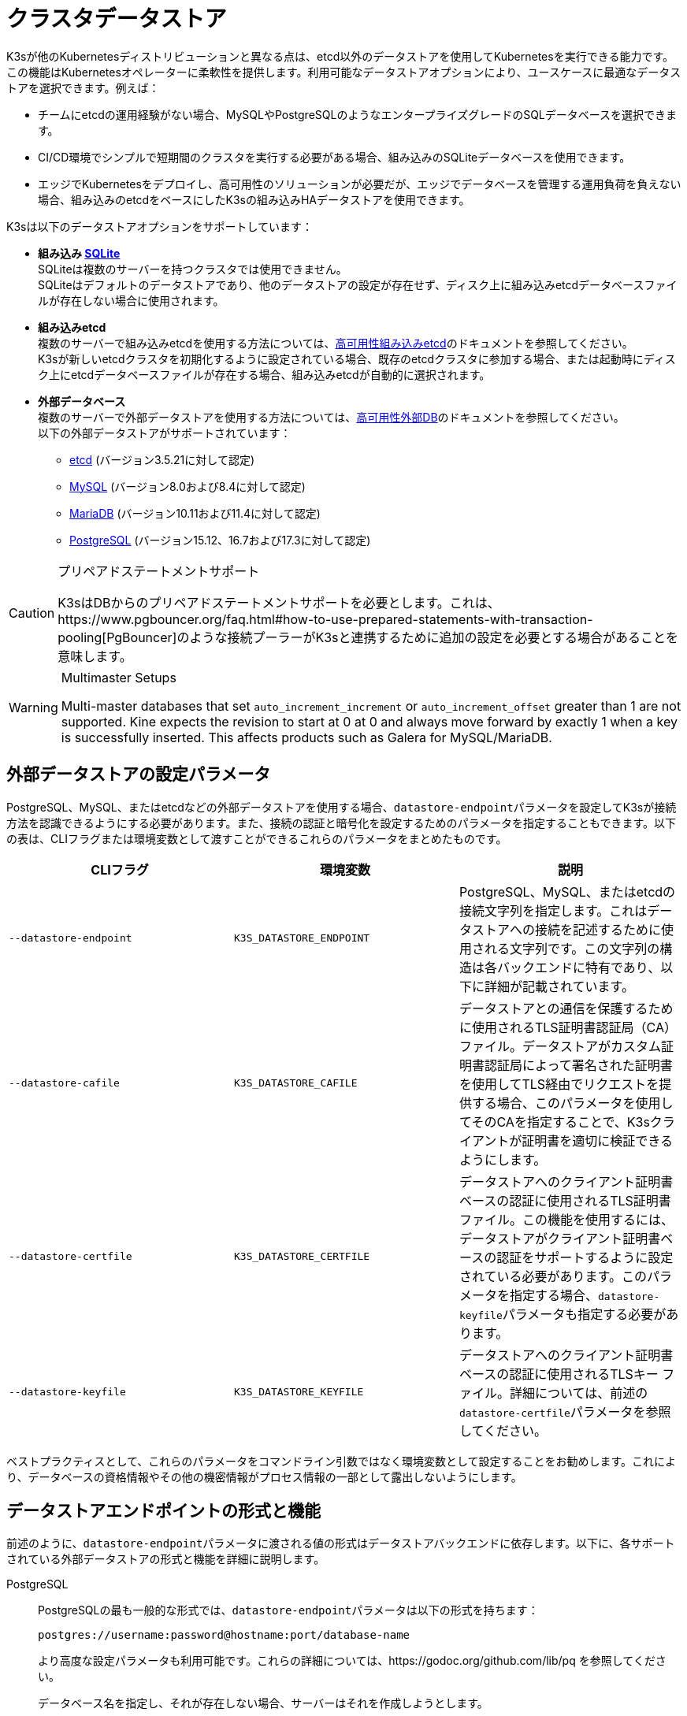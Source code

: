 = クラスタデータストア

K3sが他のKubernetesディストリビューションと異なる点は、etcd以外のデータストアを使用してKubernetesを実行できる能力です。この機能はKubernetesオペレーターに柔軟性を提供します。利用可能なデータストアオプションにより、ユースケースに最適なデータストアを選択できます。例えば：

* チームにetcdの運用経験がない場合、MySQLやPostgreSQLのようなエンタープライズグレードのSQLデータベースを選択できます。
* CI/CD環境でシンプルで短期間のクラスタを実行する必要がある場合、組み込みのSQLiteデータベースを使用できます。
* エッジでKubernetesをデプロイし、高可用性のソリューションが必要だが、エッジでデータベースを管理する運用負荷を負えない場合、組み込みのetcdをベースにしたK3sの組み込みHAデータストアを使用できます。

K3sは以下のデータストアオプションをサポートしています：

* *組み込み https://www.sqlite.org/index.html[SQLite]* +
SQLiteは複数のサーバーを持つクラスタでは使用できません。 +
SQLiteはデフォルトのデータストアであり、他のデータストアの設定が存在せず、ディスク上に組み込みetcdデータベースファイルが存在しない場合に使用されます。
* *組み込みetcd* +
複数のサーバーで組み込みetcdを使用する方法については、xref:datastore/ha-embedded.adoc[高可用性組み込みetcd]のドキュメントを参照してください。 +
K3sが新しいetcdクラスタを初期化するように設定されている場合、既存のetcdクラスタに参加する場合、または起動時にディスク上にetcdデータベースファイルが存在する場合、組み込みetcdが自動的に選択されます。
* *外部データベース* +
複数のサーバーで外部データストアを使用する方法については、xref:datastore/ha.adoc[高可用性外部DB]のドキュメントを参照してください。 +
以下の外部データストアがサポートされています：
 ** https://etcd.io/[etcd] (バージョン3.5.21に対して認定)
 ** https://www.mysql.com/[MySQL] (バージョン8.0および8.4に対して認定)
 ** https://mariadb.org/[MariaDB] (バージョン10.11および11.4に対して認定)
 ** https://www.postgresql.org/[PostgreSQL] (バージョン15.12、16.7および17.3に対して認定)

[CAUTION]
.プリペアドステートメントサポート
====
K3sはDBからのプリペアドステートメントサポートを必要とします。これは、https://www.pgbouncer.org/faq.html#how-to-use-prepared-statements-with-transaction-pooling[PgBouncer]のような接続プーラーがK3sと連携するために追加の設定を必要とする場合があることを意味します。
====

[WARNING]
.Multimaster Setups
====
Multi-master databases that set `auto_increment_increment` or `auto_increment_offset` greater than 1 are not supported. Kine expects the revision to start at 0 at 0 and always move forward by exactly 1 when a key is successfully inserted. This affects products such as Galera for MySQL/MariaDB. 
====

[#_external_datastore_configuration_parameters]
== 外部データストアの設定パラメータ

PostgreSQL、MySQL、またはetcdなどの外部データストアを使用する場合、``datastore-endpoint``パラメータを設定してK3sが接続方法を認識できるようにする必要があります。また、接続の認証と暗号化を設定するためのパラメータを指定することもできます。以下の表は、CLIフラグまたは環境変数として渡すことができるこれらのパラメータをまとめたものです。

|===
| CLIフラグ | 環境変数 | 説明

| `--datastore-endpoint`
| `K3S_DATASTORE_ENDPOINT`
| PostgreSQL、MySQL、またはetcdの接続文字列を指定します。これはデータストアへの接続を記述するために使用される文字列です。この文字列の構造は各バックエンドに特有であり、以下に詳細が記載されています。

| `--datastore-cafile`
| `K3S_DATASTORE_CAFILE`
| データストアとの通信を保護するために使用されるTLS証明書認証局（CA）ファイル。データストアがカスタム証明書認証局によって署名された証明書を使用してTLS経由でリクエストを提供する場合、このパラメータを使用してそのCAを指定することで、K3sクライアントが証明書を適切に検証できるようにします。

| `--datastore-certfile`
| `K3S_DATASTORE_CERTFILE`
| データストアへのクライアント証明書ベースの認証に使用されるTLS証明書ファイル。この機能を使用するには、データストアがクライアント証明書ベースの認証をサポートするように設定されている必要があります。このパラメータを指定する場合、``datastore-keyfile``パラメータも指定する必要があります。

| `--datastore-keyfile`
| `K3S_DATASTORE_KEYFILE`
| データストアへのクライアント証明書ベースの認証に使用されるTLSキー ファイル。詳細については、前述の``datastore-certfile``パラメータを参照してください。
|===

ベストプラクティスとして、これらのパラメータをコマンドライン引数ではなく環境変数として設定することをお勧めします。これにより、データベースの資格情報やその他の機密情報がプロセス情報の一部として露出しないようにします。

[#_datastore_endpoint_format_and_functionality]
== データストアエンドポイントの形式と機能

前述のように、``datastore-endpoint``パラメータに渡される値の形式はデータストアバックエンドに依存します。以下に、各サポートされている外部データストアの形式と機能を詳細に説明します。

[tabs]
======
PostgreSQL::
+
--
PostgreSQLの最も一般的な形式では、``datastore-endpoint``パラメータは以下の形式を持ちます：

`postgres://username:password@hostname:port/database-name`

より高度な設定パラメータも利用可能です。これらの詳細については、https://godoc.org/github.com/lib/pq を参照してください。

データベース名を指定し、それが存在しない場合、サーバーはそれを作成しようとします。

エンドポイントとして``postgres://``のみを指定した場合、K3sは以下を試みます：

* ``postgres``をユーザー名とパスワードとして使用してlocalhostに接続
* ``kubernetes``という名前のデータベースを作成
--

MySQL / MariaDB::
+
--
MySQLおよびMariaDBの最も一般的な形式では、``datastore-endpoint``パラメータは以下の形式を持ちます：

`mysql://username:password@tcp(hostname:3306)/database-name`

より高度な設定パラメータも利用可能です。これらの詳細については、https://github.com/go-sql-driver/mysql#dsn-data-source-name を参照してください。

K3sのlink:https://github.com/k3s-io/k3s/issues/1093[既知の問題]により、``tls``パラメータを設定できないことに注意してください。TLS通信はサポートされていますが、例えばこのパラメータを"skip-verify"に設定してK3sが証明書の検証をスキップするようにすることはできません。

データベース名を指定し、それが存在しない場合、サーバーはそれを作成しようとします。

エンドポイントとして``mysql://``のみを指定した場合、K3sは以下を試みます：

* ``root``ユーザーとパスワードなしで``/var/run/mysqld/mysqld.sock``のMySQLソケットに接続
* ``kubernetes``という名前のデータベースを作成
--

etcd::
+
--
etcdの最も一般的な形式では、``datastore-endpoint``パラメータは以下の形式を持ちます：

`\https://etcd-host-1:2379,https://etcd-host-2:2379,https://etcd-host-3:2379\`

上記は典型的な3ノードのetcdクラスタを想定しています。このパラメータは、カンマで区切られた1つ以上のetcd URLを受け入れることができます。
--
======
